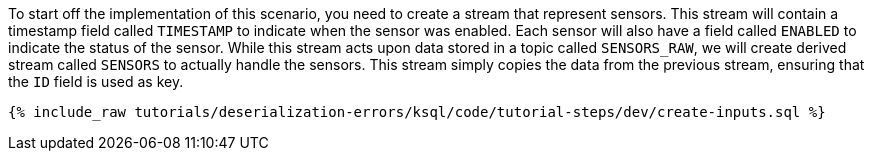 To start off the implementation of this scenario, you need to create a stream that represent sensors.
This stream will contain a timestamp field called `TIMESTAMP` to indicate when the sensor was enabled.
Each sensor will also have a field called `ENABLED` to indicate the status of the sensor.
While this stream acts upon data stored in a topic called `SENSORS_RAW`, we will create derived stream called `SENSORS` to actually handle the sensors.
This stream simply copies the data from the previous stream, ensuring that the `ID` field is used as key.

+++++
<pre class="snippet"><code class="sql">{% include_raw tutorials/deserialization-errors/ksql/code/tutorial-steps/dev/create-inputs.sql %}</code></pre>
+++++
